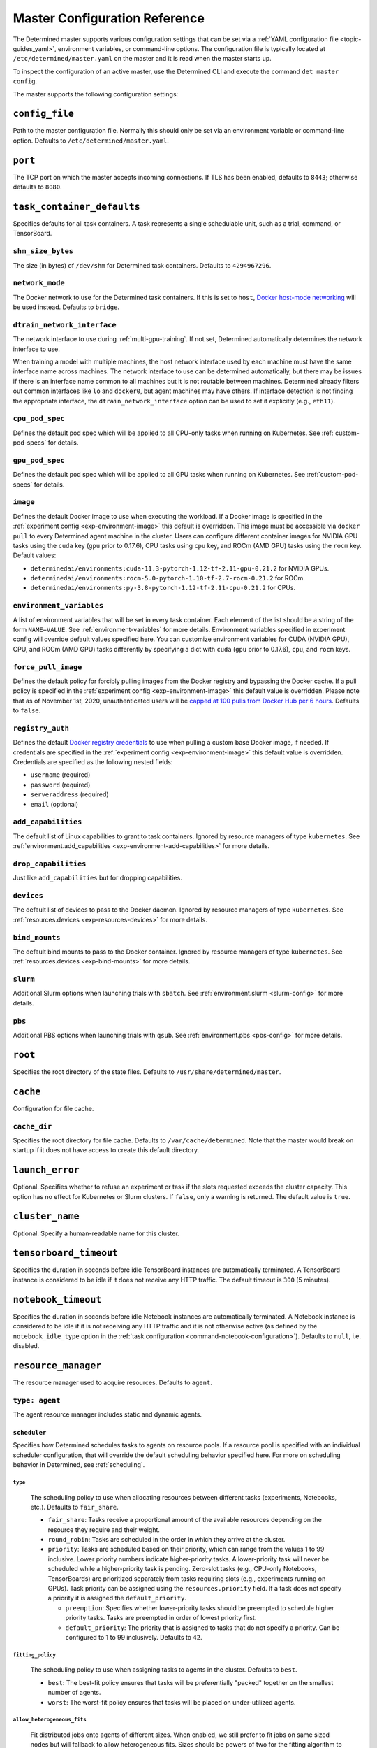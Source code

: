 .. _master-config-reference:

################################
 Master Configuration Reference
################################

The Determined master supports various configuration settings that can be set via a :ref:`YAML
configuration file <topic-guides_yaml>`, environment variables, or command-line options. The
configuration file is typically located at ``/etc/determined/master.yaml`` on the master and it is
read when the master starts up.

To inspect the configuration of an active master, use the Determined CLI and execute the command
``det master config``.

The master supports the following configuration settings:

*****************
 ``config_file``
*****************

Path to the master configuration file. Normally this should only be set via an environment variable
or command-line option. Defaults to ``/etc/determined/master.yaml``.

**********
 ``port``
**********

The TCP port on which the master accepts incoming connections. If TLS has been enabled, defaults to
``8443``; otherwise defaults to ``8080``.

.. _master-task-container-defaults:

*****************************
 ``task_container_defaults``
*****************************

Specifies defaults for all task containers. A task represents a single schedulable unit, such as a
trial, command, or TensorBoard.

``shm_size_bytes``
==================

The size (in bytes) of ``/dev/shm`` for Determined task containers. Defaults to ``4294967296``.

``network_mode``
================

The Docker network to use for the Determined task containers. If this is set to ``host``, `Docker
host-mode networking <https://docs.docker.com/network/host/>`__ will be used instead. Defaults to
``bridge``.

``dtrain_network_interface``
============================

The network interface to use during :ref:`multi-gpu-training`. If not set, Determined automatically
determines the network interface to use.

When training a model with multiple machines, the host network interface used by each machine must
have the same interface name across machines. The network interface to use can be determined
automatically, but there may be issues if there is an interface name common to all machines but it
is not routable between machines. Determined already filters out common interfaces like ``lo`` and
``docker0``, but agent machines may have others. If interface detection is not finding the
appropriate interface, the ``dtrain_network_interface`` option can be used to set it explicitly
(e.g., ``eth11``).

``cpu_pod_spec``
================

Defines the default pod spec which will be applied to all CPU-only tasks when running on Kubernetes.
See :ref:`custom-pod-specs` for details.

``gpu_pod_spec``
================

Defines the default pod spec which will be applied to all GPU tasks when running on Kubernetes. See
:ref:`custom-pod-specs` for details.

``image``
=========

Defines the default Docker image to use when executing the workload. If a Docker image is specified
in the :ref:`experiment config <exp-environment-image>` this default is overridden. This image must
be accessible via ``docker pull`` to every Determined agent machine in the cluster. Users can
configure different container images for NVIDIA GPU tasks using the ``cuda`` key (``gpu`` prior to
0.17.6), CPU tasks using ``cpu`` key, and ROCm (AMD GPU) tasks using the ``rocm`` key. Default
values:

-  ``determinedai/environments:cuda-11.3-pytorch-1.12-tf-2.11-gpu-0.21.2`` for NVIDIA GPUs.
-  ``determinedai/environments:rocm-5.0-pytorch-1.10-tf-2.7-rocm-0.21.2`` for ROCm.
-  ``determinedai/environments:py-3.8-pytorch-1.12-tf-2.11-cpu-0.21.2`` for CPUs.

``environment_variables``
=========================

A list of environment variables that will be set in every task container. Each element of the list
should be a string of the form ``NAME=VALUE``. See :ref:`environment-variables` for more details.
Environment variables specified in experiment config will override default values specified here.
You can customize environment variables for CUDA (NVIDIA GPU), CPU, and ROCm (AMD GPU) tasks
differently by specifying a dict with ``cuda`` (``gpu`` prior to 0.17.6), ``cpu``, and ``rocm``
keys.

``force_pull_image``
====================

Defines the default policy for forcibly pulling images from the Docker registry and bypassing the
Docker cache. If a pull policy is specified in the :ref:`experiment config <exp-environment-image>`
this default value is overridden. Please note that as of November 1st, 2020, unauthenticated users
will be `capped at 100 pulls from Docker Hub per 6 hours
<https://www.docker.com/blog/scaling-docker-to-serve-millions-more-developers-network-egress/>`__.
Defaults to ``false``.

``registry_auth``
=================

Defines the default `Docker registry credentials
<https://docs.docker.com/engine/api/v1.30/#operation/SystemAuth>`__ to use when pulling a custom
base Docker image, if needed. If credentials are specified in the :ref:`experiment config
<exp-environment-image>` this default value is overridden. Credentials are specified as the
following nested fields:

-  ``username`` (required)
-  ``password`` (required)
-  ``serveraddress`` (required)
-  ``email`` (optional)

``add_capabilities``
====================

The default list of Linux capabilities to grant to task containers. Ignored by resource managers of
type ``kubernetes``. See :ref:`environment.add_capabilities <exp-environment-add-capabilities>` for
more details.

``drop_capabilities``
=====================

Just like ``add_capabilities`` but for dropping capabilities.

``devices``
===========

The default list of devices to pass to the Docker daemon. Ignored by resource managers of type
``kubernetes``. See :ref:`resources.devices <exp-resources-devices>` for more details.

``bind_mounts``
===============

The default bind mounts to pass to the Docker container. Ignored by resource managers of type
``kubernetes``. See :ref:`resources.devices <exp-bind-mounts>` for more details.

``slurm``
=========

Additional Slurm options when launching trials with ``sbatch``. See :ref:`environment.slurm
<slurm-config>` for more details.

``pbs``
=======

Additional PBS options when launching trials with ``qsub``. See :ref:`environment.pbs <pbs-config>`
for more details.

**********
 ``root``
**********

Specifies the root directory of the state files. Defaults to ``/usr/share/determined/master``.

***********
 ``cache``
***********

Configuration for file cache.

``cache_dir``
=============

Specifies the root directory for file cache. Defaults to ``/var/cache/determined``. Note that the
master would break on startup if it does not have access to create this default directory.

******************
 ``launch_error``
******************

Optional. Specifies whether to refuse an experiment or task if the slots requested exceeds the
cluster capacity. This option has no effect for Kubernetes or Slurm clusters. If ``false``, only a
warning is returned. The default value is ``true``.

******************
 ``cluster_name``
******************

Optional. Specify a human-readable name for this cluster.

*************************
 ``tensorboard_timeout``
*************************

Specifies the duration in seconds before idle TensorBoard instances are automatically terminated. A
TensorBoard instance is considered to be idle if it does not receive any HTTP traffic. The default
timeout is ``300`` (5 minutes).

.. _master-config-notebook-timeout:

**********************
 ``notebook_timeout``
**********************

Specifies the duration in seconds before idle Notebook instances are automatically terminated. A
Notebook instance is considered to be idle if it is not receiving any HTTP traffic and it is not
otherwise active (as defined by the ``notebook_idle_type`` option in the :ref:`task configuration
<command-notebook-configuration>`). Defaults to ``null``, i.e. disabled.

**********************
 ``resource_manager``
**********************

The resource manager used to acquire resources. Defaults to ``agent``.

``type: agent``
===============

The agent resource manager includes static and dynamic agents.

``scheduler``
-------------

Specifies how Determined schedules tasks to agents on resource pools. If a resource pool is
specified with an individual scheduler configuration, that will override the default scheduling
behavior specified here. For more on scheduling behavior in Determined, see :ref:`scheduling`.

``type``
^^^^^^^^

   The scheduling policy to use when allocating resources between different tasks (experiments,
   Notebooks, etc.). Defaults to ``fair_share``.

   -  ``fair_share``: Tasks receive a proportional amount of the available resources depending on
      the resource they require and their weight.

   -  ``round_robin``: Tasks are scheduled in the order in which they arrive at the cluster.

   -  ``priority``: Tasks are scheduled based on their priority, which can range from the values 1
      to 99 inclusive. Lower priority numbers indicate higher-priority tasks. A lower-priority task
      will never be scheduled while a higher-priority task is pending. Zero-slot tasks (e.g.,
      CPU-only Notebooks, TensorBoards) are prioritized separately from tasks requiring slots (e.g.,
      experiments running on GPUs). Task priority can be assigned using the ``resources.priority``
      field. If a task does not specify a priority it is assigned the ``default_priority``.

      -  ``preemption``: Specifies whether lower-priority tasks should be preempted to schedule
         higher priority tasks. Tasks are preempted in order of lowest priority first.
      -  ``default_priority``: The priority that is assigned to tasks that do not specify a
         priority. Can be configured to 1 to 99 inclusively. Defaults to ``42``.

``fitting_policy``
^^^^^^^^^^^^^^^^^^

   The scheduling policy to use when assigning tasks to agents in the cluster. Defaults to ``best``.

   -  ``best``: The best-fit policy ensures that tasks will be preferentially "packed" together on
      the smallest number of agents.
   -  ``worst``: The worst-fit policy ensures that tasks will be placed on under-utilized agents.

``allow_heterogeneous_fits``
^^^^^^^^^^^^^^^^^^^^^^^^^^^^

   Fit distributed jobs onto agents of different sizes. When enabled, we still prefer to fit jobs on
   same sized nodes but will fallback to allow heterogeneous fits. Sizes should be powers of two for
   the fitting algorithm to work.

``default_aux_resource_pool``
-----------------------------

The default resource pool to use for tasks that do not need dedicated compute resources, auxiliary,
or systems tasks. Defaults to ``default`` if no resource pool is specified.

``default_compute_resource_pool``
---------------------------------

The default resource pool to use for tasks that require compute resources, e.g. GPUs or dedicated
CPUs. Defaults to ``default`` if no resource pool is specified.

``require_authentication``
--------------------------

Whether to require that agent connections be verified using mutual TLS.

``client_ca``
-------------

Certificate authority file to use for verifying agent certificates.

``type: kubernetes``
====================

The ``kubernetes`` resource manager launches tasks on a Kubernetes cluster. The Determined master
must be running within the Kubernetes cluster. When using the ``kubernetes`` resource manager, we
recommend deploying Determined using the :ref:`Determined Helm Chart <install-on-kubernetes>`. When
installed via Helm, the configuration settings below will be set automatically. For more information
on using Determined with Kubernetes, see the :ref:`documentation <determined-on-kubernetes>`.

``namespace``
-------------

The namespace where Determined will deploy Pods and ConfigMaps.

``max_slots_per_pod``
---------------------

Each multi-slot (distributed training) task will be scheduled as a set of ``slots_per_task /
max_slots_per_pod`` separate pods, with each pod assigned up to ``max_slots_per_pod`` slots.
Distributed tasks with sizes that are not divisible by ``max_slots_per_pod`` are never scheduled. If
you have a cluster of different size nodes, set ``max_slots_per_pod`` to the greatest common divisor
of all the sizes. For example, if you have some nodes with 4 GPUs and other nodes with 8 GPUs, set
``maxSlotsPerPod`` to ``4`` so that all distributed experiments will launch with 4 GPUs per pod
(with two pods on 8-GPU nodes).

``slot_type``
-------------

Resource type used for compute tasks. Defaults to ``cuda``.

``slot_type: cuda``
^^^^^^^^^^^^^^^^^^^

   One NVIDIA GPU will be requested per compute slot. Prior to 0.17.6, this option was called
   ``gpu``.

``slot_type: cpu``
^^^^^^^^^^^^^^^^^^

   CPU resources will be requested for each compute slot. ``slot_resource_requests.cpu`` option is
   required to specify the specific amount of the resources.

``slot_resource_requests``
--------------------------

Supports customizing the resource requests made when scheduling Kubernetes pods.

``cpu``
^^^^^^^

   The number of Kubernetes CPUs to request per compute slot.

``master_service_name``
-----------------------

The service account Determined uses to interact with the Kubernetes API.

``fluent``
----------

Options for configuring how Fluent Bit sidecars are run.

``image``
^^^^^^^^^

   The Fluent Bit image to use. Defaults to ``fluent/fluent-bit:1.9.3``.

``uid``/``gid``
^^^^^^^^^^^^^^^

   The UID and GID to run the Fluent Bit sidecar as. If these are not specified, the container will
   run as root when the associated task container is running as root and as a default non-root user
   otherwise.

.. _cluster-configuration-slurm:

``type: slurm`` or ``pbs``
==========================

The HPC launcher submits tasks to a Slurm/PBS cluster. For more information, see :ref:`using_slurm`.

``master_host``
---------------

The hostname for the Determined master by which tasks will communicate with its API server.

``master_port``
---------------

The port for the Determined master.

``host``
--------

The hostname for the Launcher, which Determined communicates with to launch and monitor jobs.

``port``
--------

The port for the Launcher.

``protocol``
------------

The protocol for communicating with the Launcher.

``security``
------------

Security-related configuration settings for communicating with the Launcher.

``tls``
^^^^^^^

   TLS-related configuration settings.

   -  ``enabled``: Enable TLS.

   -  ``skip_verify``: Skip server certificate verification.

   -  ``certificate``: Path to a file containing the cluster's TLS certificate. Only needed if the
      certificate is not signed by a well-known CA; cannot be specified if ``skip_verify`` is
      enabled.

``container_run_type``
----------------------

The type of the container runtime to be used when launching tasks. The value may be ``singularity``,
``enroot``, or ``podman``. The default value is ``singularity``. The value ``singularity`` is also
used when using Apptainer.

``auth_file``
-------------

The location of a file that contains an authorization token to communicate with the launcher. It is
automatically updated by the launcher as needed when the launcher is started. The specified path
must be writable by the launcher, and readable by the Determined master.

``slot_type``
-------------

The default slot type assumed when users request resources from Determined in terms of ``slots``.
Available values are ``cuda``, ``rocm`` and ``cpu``, where 1 ``cuda`` or ``rocm`` slot is 1 GPU.
Otherwise, CPU slots are requested. The number of CPUs allocated per node is 1, unless overridden by
``slots_per_node`` in the experiment configuration. Defaults per-partition to ``cuda`` if GPU
resources are found within the partition, else ``cpu``. If GPUs cannot be detected automatically,
for example when operating with ``gres_supported: false``, then this result may be overridden using
``partition_overrides``.

``slot_type: cuda``
^^^^^^^^^^^^^^^^^^^

   One NVIDIA GPU will be requested per compute slot. Partitions will be represented as a resource
   pool with slot type ``cuda`` which can be overridden using ``partition_overrides``.

``slot_type: rocm``
^^^^^^^^^^^^^^^^^^^

   One AMD GPU will be requested per compute slot. Partitions will be represented as a resource pool
   with slot type ``rocm`` which can be overridden using ``partition_overrides``.

``slot_type: cpu``
^^^^^^^^^^^^^^^^^^

   CPU resources will be requested for each compute slot. Partitions will be represented as a
   resource pool with slot type ``cpu``. One node will be allocated per slot.

``rendezvous_network_interface``
--------------------------------

The interface used to bootstrap communication between distributed jobs. For example, when using
horovod the IP address for the host on this interface is passed in the host list to ``horovodrun``.
Defaults to any interface beginning with ``eth`` if one exists, otherwise the IPv4 resolution of the
hostname.

``proxy_network_interface``
---------------------------

The interface used to proxy the master for services running on compute nodes. The interface Defaults
to the IPv4 resolution of the hostname.

``user_name``
-------------

The username that the Launcher will run as. It is recommended to set this to something other than
``root``. The user must have a home directory with read permissions for all users to enable access
to generated ``sbatch`` scripts and job log files. It must have access to the Slurm/PBS queue and
node status commands (``squeue``, ``sinfo``, ``pbsnodes``, ``qstat`` ) to discover partitions and to
display cluster usage.

When changing this value, ownership of the ``job_storage_root`` directory tree must be updated
accordingly, and the ``determined-master`` service must be restarted.

``group_name``
--------------

The group that the Launcher will belong to. It should be a group that is not shared with other
non-privileged users.

``singularity_image_root``
--------------------------

The shared directory where Singularity images should be located. This directory must be visible to
the launcher and from the compute nodes. See :ref:`slurm-image-config` for more details.

``job_storage_root``
--------------------

The shared directory where temporary job-related files will be stored for each active HPC job. It
hosts the necessary Determined executables for the job, any model and configuration files, space for
per-rank ``/tmp`` and working directories, generated Slurm/PBS scripts, and any log files. This
directory must be writable by the launcher and the compute nodes. It must be owned by the configured
``user_name`` and readable by all users that may launch jobs. If ``user_name`` is configured as
``root``, a directory must be specified, otherwise, the default is ``$HOME/.launcher``.

The content for an HPC job under this directory is normally removed automatically when the job
terminates. Content may be manually purged when there are no active HPC jobs. If ``user_name`` is
changed, you can adjust the ownership of this directory using the command of the form:

.. code::

   chown -R --from={prior_user_name} {user_name}:{group_name} {job_storage_root}

``path``
--------

The ``PATH`` for the launcher service so that it is able to find the Slurm, PBS, Singularity, NVIDIA
binaries, etc., in case they are not in a standard location on the compute node. For example,
``PATH=/opt/singularity/3.8.5/bin:${PATH}``.

``ld_library_path``
-------------------

The ``LD_LIBRARY_PATH`` for the launcher service so that it is able to find the Slurm, PBS,
Singularity, NVIDIA libraries, etc., in case they are not in a standard location on the compute
node. For example,
``LD_LIBRARY_PATH=/cm/shared/apps/slurm/21.08.6/lib:/cm/shared/apps/slurm/21.08.6/lib/slurm:${LD_LIBRARY_PATH}``.

``launcher_jvm_args``
---------------------

Provides an override of the default HPC launcher JVM heap configuration.

``tres_supported``
------------------

Indicates if ``SelectType=select/cons_tres`` is set in the Slurm configuration. Affects how
Determined requests GPUs from Slurm. The default is true.

``gres_supported``
------------------

Indicates if GPU resources are properly configured in the HPC workload manager.

For PBS, the ``ngpus`` option can be used to identify the number of GPUs available on a node.

For Slurm, ``GresTypes=gpu`` is set in the Slurm configuration, and nodes with GPUs have properly
configured GRES to indicate the presence of any GPUs. The default is true. When false, Determined
will request ``slots_per_trial`` nodes and utilize only GPU 0 on each node. It is the user's
responsibility to ensure that GPUs will be available on nodes selected for the job using other
configurations, such as targeting a specific resource pool with only GPU nodes or specifying a Slurm
constraint in the experiment configuration.

``partition_overrides``
-----------------------

A map of partition/queue names to partition-level overrides. For each configuration, if it is set
for a given partition, it overrides the setting at the root level and applies to the resource pool
resulting from this partition. Partition names are treated as case-insensitive.

``description``
^^^^^^^^^^^^^^^

   Description of the resource pool

``rendezvous_network_interface``
^^^^^^^^^^^^^^^^^^^^^^^^^^^^^^^^

   Interface used to bootstrap communication between distributed jobs

``proxy_network_interface``
^^^^^^^^^^^^^^^^^^^^^^^^^^^

   Interface used to proxy the master for services running on compute nodes

``slot_type``
^^^^^^^^^^^^^

   The resource type used for tasks

``task_container_defaults``
^^^^^^^^^^^^^^^^^^^^^^^^^^^

   See :ref:`top-level setting <master-task-container-defaults>`.

   Each ``partition_overrides`` entry may specify a ``task_container_defaults`` that applies
   additional defaults on top of the :ref:`top-level task_container_defaults
   <master-task-container-defaults>` for all tasks launched on that partition. When applying the
   defaults, individual fields override prior values, and list fields are appended. If the partition
   is referenced in a custom HPC resource pool, an additional ``task_container_defaults`` may be
   applied by the resource pool.

   .. code::

      partition_overrides:
         mlde_cuda:
            description: Partition for CUDA jobs (tesla cards only)
            slot_type: cuda
            task_container_defaults:
               dtrain_network_interface: hsn0,hsn1,hsn2,hsn3
               slurm:
                  sbatch_args:
                     - --cpus-per-gpu=16
                     - --mem-per-gpu=65536
                  gpu_type: tesla
         mlde_cpu:
            description: Generic CPU job partition (limited to node001)
            slot_type: cpu
            task_container_defaults:
               slurm:
                  sbatch_args:
                        --nodelist=node001

``default_aux_resource_pool``
-----------------------------

The default resource pool to use for tasks that do not need dedicated compute resources, auxiliary,
or systems tasks. Defaults to the Slurm/PBS default partition if no resource pool is specified.

``default_compute_resource_pool``
---------------------------------

The default resource pool to use for tasks that require compute resources, e.g. GPUs or dedicated
CPUs. Defaults to the Slurm/PBS default partition if it has GPU resources and if no resource pool is
specified.

``job_project_source``
----------------------

Configures labeling of jobs on the HPC cluster (via Slurm ``--wckey`` or PBS ``-P``). Allowed values
are:

``project``
^^^^^^^^^^^

   Use the project name of the experiment (this is the default, if no project nothing is passed to
   workload manager).

``workspace``
^^^^^^^^^^^^^

   Use the workspace name of the project (if no workspace, nothing is passed to workload manager).

``label`` [:``prefix``]
^^^^^^^^^^^^^^^^^^^^^^^

   Use the value from the experiment configuration tags list (if no matching tags, nothing is passed
   to workload manager).

   If a tag in the list begins with the specified ``prefix``, remove the prefix and use the
   remainder as the value for the WCKey/Project. If multiple tag values begin with ``prefix``, the
   remainders are concatenated with a comma (,) separator for Slurm or underscore (_) for PBS.

   If a ``prefix`` is not specified or empty, all tags will be matched (and therefore concatenated).

   Workload managers do not generally support multiple WCKey/Project values so it is recommended
   that ``prefix`` is configured to match a single label to enable use of the workload manager
   reporting tools that summarize usage by each WCKey/Project value.

.. _cluster-resource-pools:

********************
 ``resource_pools``
********************

A list of resource pools. A resource pool is a collection of identical computational resources. You
can specify which resource pool a job should be assigned to when the job is submitted. Refer to the
documentation on :ref:`resource-pools` for more information. Defaults to a resource pool with a name
``default``.

``pool_name``
=============

The name of the resource pool.

``description``
===============

The description of the resource pool.

``max_aux_containers_per_agent``
================================

The maximum number of auxiliary or system containers that can be scheduled on each agent in this
pool.

``agent_reconnect_wait``
========================

Maximum time the master should wait for a disconnected agent before considering it dead.

``agent_reattach_enabled`` (experimental)
=========================================

Whether master & agent try to recover running containers after a restart. On master or agent process
restart, the agent must reconnect within ``agent_reconnect_wait`` period.

``task_container_defaults``
===========================

Each resource pool may specify a ``task_container_defaults`` that applies additional defaults on top
of the :ref:`top-level setting <master-task-container-defaults>` (and ``partition_overrides`` for
Slurm/PBS) for all tasks launched in that resource pool. When applying the defaults, individual
fields override prior values, and list fields are appended.

``kubernetes_namespace``
========================

When the Kubernetes resource manager is in use, this specifies a `namespace
<https://kubernetes.io/docs/concepts/overview/working-with-objects/namespaces/>`__ that tasks in
this resource pool will be launched into.

``scheduler``
=============

Specifies how Determined schedules tasks to agents. The scheduler configuration on each resource
pool will override the global one. For more on scheduling behavior in Determined, see
:ref:`scheduling`.

``type``
--------

The scheduling policy to use when allocating resources between different tasks (experiments,
Notebooks, etc.). Defaults to ``fair_share``.

``fair_share``
^^^^^^^^^^^^^^

   Tasks receive a proportional amount of the available resources depending on the resource they
   require and their weight.

``round_robin``
^^^^^^^^^^^^^^^

   Tasks are scheduled in the order in which they arrive at the cluster.

``priority``
^^^^^^^^^^^^

   Tasks are scheduled based on their priority, which can range from the values 1 to 99 inclusive.
   Lower priority numbers indicate higher-priority tasks. A lower-priority task will never be
   scheduled while a higher-priority task is pending. Zero-slot tasks (e.g., CPU-only Notebooks,
   TensorBoards) are prioritized separately from tasks requiring slots (e.g., experiments running on
   GPUs). Task priority can be assigned using the ``resources.priority`` field. If a task does not
   specify a priority it is assigned the ``default_priority``.

   -  ``preemption``: Specifies whether lower-priority tasks should be preempted to schedule higher
      priority tasks. Tasks are preempted in order of lowest priority first.
   -  ``default_priority``: The priority that is assigned to tasks that do not specify a priority.
      Can be configured to 1 to 99 inclusively. Defaults to ``42``.

``fitting_policy``
------------------

The scheduling policy to use when assigning tasks to agents in the cluster. Defaults to ``best``.

``best``
^^^^^^^^

   The best-fit policy ensures that tasks will be preferentially "packed" together on the smallest
   number of agents.

``worst``
^^^^^^^^^

   The worst-fit policy ensures that tasks will be placed on under-utilized agents.

``provider``
============

Specifies the configuration of dynamic agents.

``master_url``
--------------

The full URL of the master. A valid URL is in the format of ``scheme://host:port``. The scheme must
be either ``http`` or ``https``. If the master is deployed on EC2, rather than hardcoding the IP
address, we advise you use one of the following to set the host as an alias: ``local-ipv4``,
``public-ipv4``, ``local-hostname``, or ``public-hostname``. If the master is deployed on GCP,
rather than hardcoding the IP address, we advise you use one of the following to set the host as an
alias: ``internal-ip`` or ``external-ip``. Which one you should select is based on your network
configuration. On master startup, we will replace the above alias host with its real value. Defaults
to ``http`` as scheme, local IP address as host, and ``8080`` as port.

``master_cert_name``
--------------------

A hostname for which the master's TLS certificate is valid, if the host specified by the
``master_url`` option is an IP address or is not contained in the certificate. See :ref:`tls` for
more information.

``startup_script``
------------------

One or more shell commands that will be run during agent instance start up. These commands are
executed as root as soon as the agent cloud instance has started and before the Determined agent
container on the instance is launched. For example, this feature can be used to mount a distributed
file system or make changes to the agent instance's configuration. The default value is the empty
string. It may be helpful to use the YAML ``|`` syntax to specify a multi-line string. For example,

.. code::

   startup_script: |
                   mkdir -p /mnt/disks/second
                   mount /dev/sdb1 /mnt/disks/second

``container_startup_script``
----------------------------

One or more shell commands that will be run when the Determined agent container is started. These
commands are executed inside the agent container but before the Determined agent itself is launched.
For example, this feature can be used to configure Docker so that the agent can pull task images
from GCR securely (see :ref:`this example <gcp-pull-gcr>` for more details). The default value is
the empty string.

``agent_docker_image``
----------------------

The Docker image to use for the Determined agents. A valid form is ``<repository>:<tag>``. Defaults
to ``determinedai/determined-agent:<master version>``.

``agent_docker_network``
------------------------

The Docker network to use for the Determined agent and task containers. If this is set to ``host``,
`Docker host-mode networking <https://docs.docker.com/network/host/>`__ will be used instead. The
default value is ``determined``.

``agent_docker_runtime``
------------------------

The Docker runtime to use for the Determined agent and task containers. Defaults to ``runc``.

``max_idle_agent_period``
-------------------------

How long to wait before terminating idle dynamic agents. This string is a sequence of decimal
numbers, each with optional fraction and a unit suffix, such as "30s", "1h", or "1m30s". Valid time
units are "s", "m", "h". The default value is ``20m``.

``max_agent_starting_period``
-----------------------------

How long to wait for agents to start up before retrying. This string is a sequence of decimal
numbers, each with optional fraction and a unit suffix, such as "30s", "1h", or "1m30s". Valid time
units are "s", "m", "h". The default value is ``20m``.

``min_instances``
-----------------

Min number of Determined agent instances. Defaults to ``0``.

``max_instances``
-----------------

Max number of Determined agent instances. Defaults to ``5``.

``type: aws``
-------------

Required. Specifies running dynamic agents on AWS.

``region``
^^^^^^^^^^

   The region of the AWS resources used by Determined. We advise setting this region to be the same
   region as the Determined master for better network performance. Defaults to the same region as
   the master.

``root_volume_size``
^^^^^^^^^^^^^^^^^^^^

   Size of the root volume of the Determined agent in GB. We recommend at least 100GB. Defaults to
   ``200``.

``image_id``
^^^^^^^^^^^^

   Optional. The AMI ID of the Determined agent. Defaults to the latest GCP agent image.

``tag_key``
^^^^^^^^^^^

   Key for tagging the Determined agent instances. Defaults to ``managed-by``.

``tag_value``
^^^^^^^^^^^^^

   Value for tagging the Determined agent instances. Defaults to the master instance ID if the
   master is on EC2, otherwise ``determined-ai-determined``.

``custom_tags``
^^^^^^^^^^^^^^^

   List of arbitrary user-defined tags that are added to the Determined agent instances and do not
   affect how Determined works. Each tag must specify ``key`` and ``value`` fields. Defaults to the
   empty list.

   -  ``key``: Key of custom tag.
   -  ``value``: value of custom tag.

``instance_name``
^^^^^^^^^^^^^^^^^

   Name to set for the Determined agent instances. Defaults to ``determined-ai-agent``.

``ssh_key_name``
^^^^^^^^^^^^^^^^

   Required. The name of the SSH key registered with AWS for SSH key access to the agent instances.

``iam_instance_profile_arn``
^^^^^^^^^^^^^^^^^^^^^^^^^^^^

   The Amazon Resource Name (ARN) of the IAM instance profile to attach to the agent instances.

``network_interface``
^^^^^^^^^^^^^^^^^^^^^

   Network interface to set for the Determined agent instances.

   -  ``public_ip``: Whether to use public IP addresses for the Determined agents. See
      :ref:`aws-network-requirements` for instructions on whether a public IP should be used.
      Defaults to ``true``.

   -  ``security_group_id``: The ID of the security group that will be used to run the Determined
      agents. This should be the security group you identified or created in
      :ref:`aws-network-requirements`. Defaults to the default security group of the specified VPC.

   -  ``subnet_id``: The ID of the subnet to run the Determined agents in. Defaults to the default
      subnet of the default VPC.

``instance_type``
^^^^^^^^^^^^^^^^^

   AWS instance type to use for dynamic agents. If ``instance_slots`` is not specified, for GPU
   instances this must be one of the following: ``g4dn.xlarge``, ``g4dn.2xlarge``, ``g4dn.4xlarge``,
   ``g4dn.8xlarge``, ``g4dn.16xlarge``, ``g4dn.12xlarge``, ``g4dn.metal``, ``g5.xlarge``,
   ``g5.2xlarge``, ``g5.4xlarge``, ``g5.8xlarge``, ``g5.12xlarge``, ``g5.16xlarge``,
   ``g5.24xlarge``, ``g5.48large``, ``p3.2xlarge``, ``p3.8xlarge``, ``p3.16xlarge``,
   ``p3dn.24xlarge``, or ``p4d.24xlarge``. For CPU instances, most general purpose instance types
   are allowed (``t2``, ``t3``, ``c4``, ``c5``, ``m4``, ``m5`` and variants). Defaults to
   ``g4dn.metal``.

``instance_slots``
^^^^^^^^^^^^^^^^^^

   The optional number of GPUs for the AWS instance type. This is used in conjunction with the
   ``instance_type`` in order to specify types that are not listed in the ``instance_type`` list
   above. Note that some GPUs may not be supported. **WARNING**: *be sure to specify the correct
   number of GPUs to ensure that provisioner launches the correct number of instances.*

``cpu_slots_allowed``
^^^^^^^^^^^^^^^^^^^^^

   Whether to allow slots on the CPU instance types. When ``true``, and if the instance type doesn't
   have any GPUs, each instance will provide a single CPU-based compute slot; if it has any GPUs,
   they'll be used for compute slots instead. Defaults to ``false``.

``spot``
^^^^^^^^

   Whether to use spot instances. Defaults to ``false``. See :ref:`aws-spot` for more details.

``spot_max_price``
^^^^^^^^^^^^^^^^^^

   Optional. Indicates the maximum price per hour that you are willing to pay for a spot instance.
   The market price for a spot instance varies based on supply and demand. If the market price
   exceeds the ``spot_max_price``, Determined will not launch instances. This field must be a string
   and must not include a currency sign. For example, $2.50 should be represented as ``"2.50"``.
   Defaults to the on-demand price for the given instance type.

``type: gcp``
-------------

Required. Specifies running dynamic agents on GCP.

``base_config``
^^^^^^^^^^^^^^^

   Instance resource base configuration that will be merged with the fields below to construct GCP
   inserting instance request. See `REST Resource: instances
   <https://cloud.google.com/compute/docs/reference/rest/v1/instances/insert>`__ for details.

``project``
^^^^^^^^^^^

   The project ID of the GCP resources used by Determined. Defaults to the project of the master.

``zone``
^^^^^^^^

   The zone of the GCP resources used by Determined. Defaults to the zone of the master.

``boot_disk_size``
^^^^^^^^^^^^^^^^^^

   Size of the root volume of the Determined agent in GB. We recommend at least 100GB. Defaults to
   ``200``.

``boot_disk_source_image``
^^^^^^^^^^^^^^^^^^^^^^^^^^

   Optional. The boot disk source image of the Determined agent that was shared with you. To use a
   specific version of the Determined agent image from a specific project, it should be set in the
   format: ``projects/<project-id>/global/images/<image-id>``. Defaults to the latest GCP agent
   image.

``label_key``
^^^^^^^^^^^^^

   Key for labeling the Determined agent instances. Defaults to ``managed-by``.

``label_value``
^^^^^^^^^^^^^^^

   Value for labeling the Determined agent instances. Defaults to the master instance name if the
   master is on GCP, otherwise ``determined-ai-determined``.

``name_prefix``
^^^^^^^^^^^^^^^

   Name prefix to set for the Determined agent instances. The names of the Determined agent
   instances are a concatenation of the name prefix and a pet name. Defaults to the master instance
   name if the master is on GCP otherwise ``determined-ai-determined``.

``network_interface``
^^^^^^^^^^^^^^^^^^^^^

   Required. Network configuration for the Determined agent instances. See the :ref:`gcp-api-access`
   section for the suggested configuration.

   -  ``network``: Required. Network resource for the Determined agent instances. The network
      configuration should specify the project ID of the network. It should be set in the format:
      ``projects/<project>/global/networks/<network>``.

   -  ``subnetwork``: Required. Subnetwork resource for the Determined agent instances. The subnet
      configuration should specify the project ID and the region of the subnetwork. It should be set
      in the format: ``projects/<project>/regions/<region>/subnetworks/<subnetwork>``.

   -  ``external_ip``: Whether to use external IP addresses for the Determined agent instances. See
      :ref:`gcp-network-requirements` for instructions on whether an external IP should be set.
      Defaults to ``false``.

``network_tags``
^^^^^^^^^^^^^^^^

   An array of network tags to set firewalls for the Determined agent instances. This is the one you
   identified or created in :ref:`firewall-rules`. Defaults to be an empty array.

``service_account``
^^^^^^^^^^^^^^^^^^^

   Service account for the Determined agent instances. See the :ref:`gcp-api-access` section for
   suggested configuration.

   -  ``email``: Email of the service account for the Determined agent instances. Defaults to the
      empty string.

   -  ``scopes``: List of scopes authorized for the Determined agent instances. As suggested in
      :ref:`gcp-api-access`, we recommend you set the scopes to
      ``["https://www.googleapis.com/auth/cloud-platform"]``. Defaults to
      ``["https://www.googleapis.com/auth/cloud-platform"]``.

``instance_type``
^^^^^^^^^^^^^^^^^

   Type of instance for the Determined agents.

   -  ``machine_type``: Type of machine for the Determined agents. Defaults to ``n1-standard-32``.
   -  ``gpu_type``: Type of GPU for the Determined agents. Set it to be an empty string to not use
      any GPUs. Defaults to ``nvidia-tesla-t4``.
   -  ``gpu_num``: Number of GPUs for the Determined agents. Defaults to 4.
   -  ``preemptible``: Whether to use preemptible dynamic agent instances. Defaults to ``false``.

``cpu_slots_allowed``
^^^^^^^^^^^^^^^^^^^^^

   Whether to allow slots on the CPU instance types. When ``true``, and if the instance type doesn't
   have any GPUs, each instance will provide a single CPU-based compute slot; if it has any GPUs,
   they'll be used for compute slots instead. Defaults to ``false``.

``operation_timeout_period``
^^^^^^^^^^^^^^^^^^^^^^^^^^^^

   Default value is ``5m``.

   The amount of time that a GCP operation can be tracked before timing out. The timeout period is
   specified using a string that consists of a sequence of decimal numbers, each with optional
   fraction, followed by a unit suffix. Valid time units are "s" for seconds, "m" for minutes, and
   "h" for hours.

   For example, you could set the timeout period to 30 seconds by using "30s", or to 1 minute and 30
   seconds by using "1m30s".

``type: hpc``
-------------

Required. Specifies a custom resource pool that submits work to an underlying Slurm/PBS partition on
an HPC cluster.

One resource pool is automatically created for each Slurm partition or PBS queue on an HPC cluster.
This provider enables the creation of additional resource pools with different submission options to
those partitions/queues.

``partition``
^^^^^^^^^^^^^

   The target HPC partition where jobs will be launched when using this resource pool. Add
   ``task_container_defaults`` to provide a resource pool with additional default options. The
   ``task_container_defaults`` from the resource pool are applied after any
   ``task_container_defaults`` from ``partition_overrides``. When applying the defaults, individual
   fields override prior values, and list fields are appended. This can be used to create a resource
   pool with homogeneous resources when the underlying partition or queue does not. Consider the
   following:

   .. code::

      resource_pools:
      - pool_name: defq_GPU_tesla
         description: Lands jobs on defq_GPU with tesla GPU selected, XL675d systems
         task_container_defaults:
            slurm:
            gpu_type: tesla
            sbatch_options:
               - -CXL675d
         provider:
            type: hpc
            partition: defq_GPU

   In this example, jobs submitted to the resource pool named ``defq_GPU_tesla`` will be executed in
   the HPC partition named ``defq_GPU`` with the ``gpu_type`` property set, and Slurm constraint
   associated with the feature ``XL675d`` used to identify the model type of the compute node.

************************
 ``checkpoint_storage``
************************

Specifies where model checkpoints will be stored. This can be overridden on a per-experiment basis
in the :ref:`experiment-configuration`. A checkpoint contains the architecture and weights of the
model being trained. Determined currently supports several kinds of checkpoint storage, ``gcs``,
``hdfs``, ``s3``, ``azure``, and ``shared_fs``, identified by the ``type`` subfield.

``type: gcs``
=============

Checkpoints are stored on Google Cloud Storage (GCS). Authentication is done using GCP's
"`Application Default Credentials
<https://googleapis.dev/python/google-api-core/latest/auth.html>`__" approach. When using Determined
inside Google Compute Engine (GCE), the simplest approach is to ensure that the VMs used by
Determined are running in a service account that has the "Storage Object Admin" role on the GCS
bucket being used for checkpoints. As an alternative (or when running outside of GCE), you can add
the appropriate `service account credentials
<https://cloud.google.com/docs/authentication/production#obtaining_and_providing_service_account_credentials_manually>`__
to your container (e.g., via a bind-mount), and then set the ``GOOGLE_APPLICATION_CREDENTIALS``
environment variable to the container path where the credentials are located. See
:ref:`environment-variables` for more information on how to set environment variables in trial
environments.

``bucket``
----------

The GCS bucket name to use.

``prefix``
----------

The optional path prefix to use. Must not contain ``..``. Note: Prefix is normalized, e.g.,
``/pre/.//fix`` -> ``/pre/fix``

``type: hdfs``
==============

Checkpoints are stored in HDFS using the `WebHDFS
<http://hadoop.apache.org/docs/current/hadoop-project-dist/hadoop-hdfs/WebHDFS.html>`__ API for
reading and writing checkpoint resources.

``hdfs_url``
------------

Hostname or IP address of HDFS namenode, prefixed with protocol, followed by WebHDFS port on
namenode. Multiple namenodes are allowed as a semicolon-separated list (e.g.,
``"http://namenode1:50070;http://namenode2:50070"``).

``hdfs_path``
-------------

The prefix path where all checkpoints will be written to and read from. The resources of each
checkpoint will be saved in a subdirectory of ``hdfs_path``, where the subdirectory name is the
checkpoint's UUID.

``user``
--------

An optional string value that indicates the user to use for all read and write requests. If left
unspecified, the default user of the trial runner container will be used.

``type: s3``
============

Checkpoints are stored in Amazon S3.

``bucket``
----------

The S3 bucket name to use.

``access_key``
--------------

The AWS access key to use.

``secret_key``
--------------

The AWS secret key to use.

``prefix``
----------

The optional path prefix to use. Must not contain ``..``. Note: Prefix is normalized, e.g.,
``/pre/.//fix`` -> ``/pre/fix``

``endpoint_url``
----------------

The optional endpoint to use for S3 clones, e.g., ``http://127.0.0.1:8080/``.

``type: azure``
===============

Checkpoints are stored in Microsoft's Azure Blob Storage. Authentication is performed by providing
either a connection string or an account URL and an optional credential.

``container``
-------------

The Azure Blob Storage container name to use.

``connection_string``
---------------------

The connection string for the service account to use.

``account_url``
---------------

The account URL for the service account to use.

``credential``
--------------

The optional credential to use in conjunction with the account URL.

.. note::

   Please only specify either ``connection_string`` or the ``account_url`` and ``credential`` pair.

``type: shared_fs``
===================

Checkpoints are written to a directory on the agent's file system. The assumption is that the system
administrator has arranged for the same directory to be mounted at every agent host, and for the
content of this directory to be the same on all agent hosts (e.g., by using a distributed or network
file system such as GlusterFS or NFS).

``host_path``
-------------

The file system path on each agent to use. This directory will be mounted to
``/determined_shared_fs`` inside the trial container.

``storage_path``
----------------

The optional path where checkpoints will be written to and read from. Must be a subdirectory of the
``host_path`` or an absolute path containing the ``host_path``. If unset, checkpoints are written to
and read from the ``host_path``.

``propagation``
---------------

(Advanced users only) Optional `propagation behavior
<https://docs.docker.com/storage/bind-mounts/#configure-bind-propagation>`__ for replicas of the
bind-mount. Defaults to ``rprivate``.

When an experiment finishes, the system will optionally delete some checkpoints to reclaim space.
The ``save_experiment_best``, ``save_trial_best`` and ``save_trial_latest`` parameters specify which
checkpoints to save. See :ref:`checkpoint-garbage-collection` for more details.

********
 ``db``
********

Specifies the configuration of the database.

``user``
========

Required. The database user to use when logging into the database.

``password``
============

Required. The password to use when logging into the database.

``host``
========

Required. The database host to use.

``port``
========

Required. The database port to use.

``name``
========

Required. The database name to use.

``ssl_mode``
============

The SSL mode to use. See the `PostgreSQL documentation
<https://www.postgresql.org/docs/current/libpq-ssl.html#LIBPQ-SSL-SSLMODE-STATEMENTS>`__ for the
list of possible values and their meanings. Defaults to ``disable``. In order to ensure that SSL is
used, this should be set to ``require``, ``verify-ca``, or ``verify-full``.

``ssl_root_cert``
=================

The location of the root certificate file to use for verifying the server's certificate. See the
`PostgreSQL documentation
<https://www.postgresql.org/docs/current/libpq-ssl.html#LIBQ-SSL-CERTIFICATES>`__ for more
information about certificate verification. Defaults to ``~/.postgresql/root.crt``.

**************
 ``security``
**************

Specifies security-related configuration settings.

``tls``
=======

Specifies configuration settings for :ref:`TLS <tls>`. TLS is enabled if certificate and key files
are both specified.

``cert``
========

Certificate file to use for serving TLS.

``key``
=======

Key file to use for serving TLS.

``ssh``
=======

Specifies configuration settings for SSH.

``rsa_key_size``
================

Number of bits to use when generating RSA keys for SSH for tasks. Maximum size is 16384.

``authz``
=========

Authorization settings.

``type``
========

Authorization system to use. Defaults to ``basic``. See :ref:`RBAC docs <rbac>` for further info.

``rbac_ui_enabled``
===================

Whether to enable RBAC in WebUI and CLI. When ``type`` is ``rbac``, defaults ``true``, otherwise
``false``.

``workspace_creator_assign_role``
=================================

Assign a role to the user on workspace creation.

``enabled``
===========

Whether this feature is enabled. Defaults to ``true``.

``role_id``
===========

Integer identifier of a role to be assigned. Defaults to ``2``, which is the role id of
``WorkspaceAdmin`` role.

**************
 ``webhooks``
**************

Specifies configuration settings related to webhooks.

``signing_key``: The key used to sign outgoing webhooks. ``base_url``: The URL users use to access
Determined, for generating hyperlinks.

***************
 ``telemetry``
***************

Specifies configuration settings related to telemetry collection and tracing.

``enabled``
===========

Whether to collect and report anonymous information about the usage of this Determined cluster. See
:ref:`telemetry` for details on what kinds of information are reported. Defaults to ``true``.

``otel-enabled``
================

Whether OpenTelemetry is enabled. Defaults to ``false``.

``otel-endpoint``
=================

OpenTelemetry endpoint to use. Defaults to ``localhost:4317``.

*******************
 ``observability``
*******************

Specifies whether Determined enables Prometheus monitoring routes. See :ref:`Prometheus
<prometheus>` for details.

``enable_prometheus``
=====================

Whether Prometheus is enabled. Defaults to ``false``.

*************
 ``logging``
*************

Specifies configuration settings for the logging backend for trial logs.

``type: default``
=================

Trial logs are shipped to the master and stored in Postgres. If nothing is set, this is the default.

``type: elastic``
=================

Trial logs are shipped to the Elasticsearch cluster described by the configuration settings in the
section. See :ref:`the topic guide <elasticsearch-logging-backend>` for a more detailed explanation
of how and when to use Elasticsearch.

``host``
--------

Hostname or IP address for the cluster.

``port``
--------

Port for the cluster.

``security``
------------

Security-related configuration settings.

``username``
^^^^^^^^^^^^

   Username to use when accessing the cluster.

``password``
^^^^^^^^^^^^

   Password to use when accessing the cluster.

``tls``
^^^^^^^

   TLS-related configuration settings.

   -  ``enabled``: Enable TLS.

   -  ``skip_verify``: Skip server certificate verification.

   -  ``certificate``: Path to a file containing the cluster's TLS certificate. Only needed if the
      certificate is not signed by a well-known CA; cannot be specified if ``skip_verify`` is
      enabled.

   -  ``additional_fluent_outputs``: An optional configuration string containing additional Fluent
         Bit outputs for advanced users to specify logging integrations. See the `Fluent Bit
         documentation <https://docs.fluentbit.io/manual/pipeline/outputs>`__ for the format and
         supported logging outputs.

**********
 ``scim``
**********

Applies only to Determined Enterprise Edition. Specifies whether the SCIM service is enabled and the
credentials for clients to use it.

``enabled``
===========

Whether to enable SCIM. Defaults to ``false``.

``auth``
========

The configuration for authenticating SCIM requests.

``type``
--------

The authentication type to use. Either ``"basic"`` (for HTTP basic authentication) or ``"oauth"``
(for :ref:`OAuth 2.0 <oauth>`).

``username``
------------

The username for HTTP basic authentication (only allowed with ``type: basic``).

``password``
------------

The password for HTTP basic authentication (only allowed with ``type: basic``).

**********
 ``saml``
**********

Applies only to Determined Enterprise Edition. Specifies whether SAML SSO is enabled and the
configuration to use it.

``enabled``
===========

Whether to enable SAML SSO. Defaults to ``false``.

``provider``
============

The name of the IdP. Currently (officially) supported: "okta".

``idp_recipient_url``
=====================

The URL your IdP will send SAML assertions to.

``idp_sso_url``
===============

An IdP-provided URL to redirect SAML requests to.

``idp_sso_descriptor_url``
==========================

An IdP-provided URL, also known as IdP issuer. It is an identifier for the IdP that issues the SAML
requests and responses.

``idp_cert_path``
=================

The path to the IdP's certificate, used to validate assertions.
